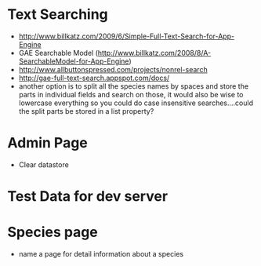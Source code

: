 * Text Searching
  - http://www.billkatz.com/2009/6/Simple-Full-Text-Search-for-App-Engine
  - GAE Searchable Model (http://www.billkatz.com/2008/8/A-SearchableModel-for-App-Engine)
  - http://www.allbuttonspressed.com/projects/nonrel-search
  - http://gae-full-text-search.appspot.com/docs/
  - another option is to split all the species names by spaces and
    store the parts in individual fields and search on those, it would
    also be wise to lowercase everything so you could do case
    insensitive searches....could the split parts be stored in a list property?
* Admin Page
  - Clear datastore
* Test Data for dev server
* Species page
  - name a page for detail information about a species

